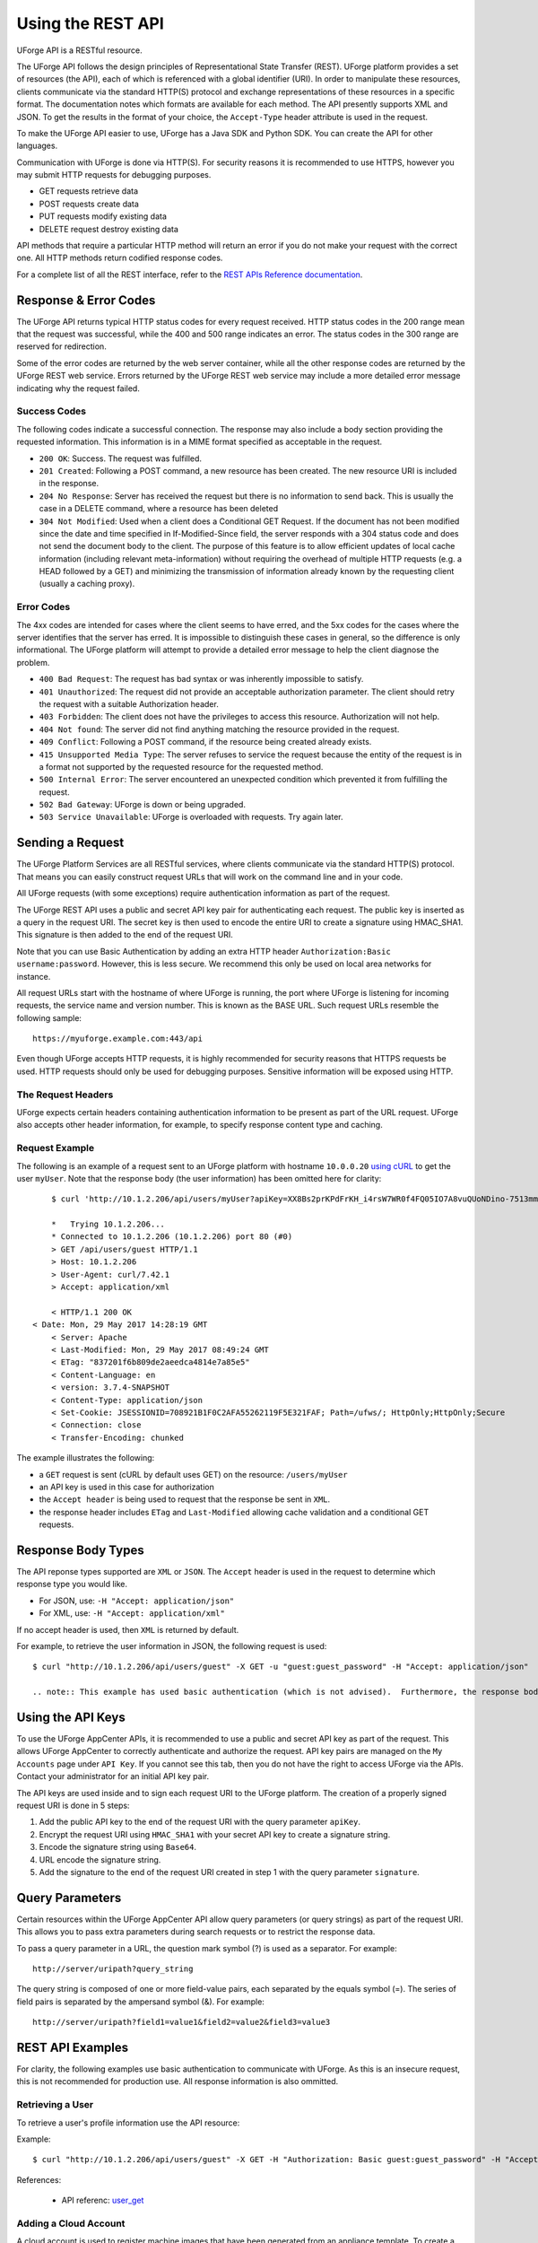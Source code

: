 .. Copyright 2017 FUJITSU LIMITED

.. _apis-rest-interface:

Using the REST API
==================

UForge API is a RESTful resource.

The UForge API follows the design principles of Representational State Transfer (REST). UForge platform provides a set of resources (the API), each of which is referenced with a global identifier (URI). In order to manipulate these resources, clients communicate via the standard HTTP(S) protocol and exchange representations of these resources in a specific format. The documentation notes which formats are available for each method. The API presently supports XML and JSON. To get the results in the format of your choice, the ``Accept-Type`` header attribute is used in the request.

To make the UForge API easier to use, UForge has a Java SDK and Python SDK.  You can create the API for other languages.

Communication with UForge is done via HTTP(S). For security reasons it is recommended to use HTTPS, however you may submit HTTP requests for debugging purposes. 

* GET requests retrieve data 
* POST requests create data
* PUT requests modify existing data
* DELETE request destroy existing data

API methods that require a particular HTTP method will return an error if you do not make your request with the correct one. All HTTP methods return codified response codes.

For a complete list of all the REST interface, refer to the `REST APIs Reference documentation <apis:apis-index>`_.

Response & Error Codes
----------------------

The UForge API returns typical HTTP status codes for every request received. HTTP status codes in the 200 range mean that the request was successful, while the 400 and 500 range indicates an error. The status codes in the 300 range are reserved for redirection.

Some of the error codes are returned by the web server container, while all the other response codes are returned by the UForge REST web service. Errors returned by the UForge REST web service may include a more detailed error message indicating why the request failed.

.. image:: /images/uforge-error-response.jpg


Success Codes
~~~~~~~~~~~~~

The following codes indicate a successful connection. The response may also include a body section providing the requested information. This information is in a MIME format specified as acceptable in the request.

* ``200 OK``: Success. The request was fulfilled.
* ``201 Created``: Following a POST command, a new resource has been created. The new resource URI is included in the response.
* ``204 No Response``: Server has received the request but there is no information to send back. This is usually the case in a DELETE command, where a resource has been deleted
* ``304 Not Modified``: Used when a client does a Conditional GET Request. If the document has not been modified since the date and time specified in If-Modified-Since field, the server responds with a 304 status code and does not send the document body to the client. The purpose of this feature is to allow efficient updates of local cache information (including relevant meta-information) without requiring the overhead of multiple HTTP requests (e.g. a HEAD followed by a GET) and minimizing the transmission of information already known by the requesting client (usually a caching proxy).

Error Codes
~~~~~~~~~~~
The 4xx codes are intended for cases where the client seems to have erred, and the 5xx codes for the cases where the server identifies that the server has erred. It is impossible to distinguish these cases in general, so the difference is only informational. The UForge platform will attempt to provide a detailed error message to help the client diagnose the problem.

* ``400 Bad Request``: The request has bad syntax or was inherently impossible to satisfy.
* ``401 Unauthorized``: The request did not provide an acceptable authorization parameter. The client should retry the request with a suitable Authorization header.
* ``403 Forbidden``: The client does not have the privileges to access this resource. Authorization will not help.
* ``404 Not found``: The server did not find anything matching the resource provided in the request.
* ``409 Conflict``: Following a POST command, if the resource being created already exists.
* ``415 Unsupported Media Type``: The server refuses to service the request because the entity of the request is in a format not supported by the requested resource for the requested method.
* ``500 Internal Error``: The server encountered an unexpected condition which prevented it from fulfilling the request.
* ``502 Bad Gateway``: UForge is down or being upgraded.
* ``503 Service Unavailable``: UForge is overloaded with requests. Try again later.

Sending a Request
-----------------

The UForge Platform Services are all RESTful services, where clients communicate via the standard HTTP(S) protocol. That means you can easily construct request URLs that will work on the command line and in your code.

All UForge requests (with some exceptions) require authentication information as part of the request.

The UForge REST API uses a public and secret API key pair for authenticating each request. The public key is inserted as a query in the request URI. The secret key is then used to encode the entire URI to create a signature using HMAC_SHA1. This signature is then added to the end of the request URI.

Note that you can use Basic Authentication by adding an extra HTTP header ``Authorization:Basic username:password``. However, this is less secure. We recommend this only be used on local area networks for instance.


All request URLs start with the hostname of where UForge is running, the port where UForge is listening for incoming requests, the service name and version number. This is known as the BASE URL. Such request URLs resemble the following sample::

	https://myuforge.example.com:443/api

Even though UForge accepts HTTP requests, it is highly recommended for security reasons that HTTPS requests be used. HTTP requests should only be used for debugging purposes. Sensitive information will be exposed using HTTP.

The Request Headers
~~~~~~~~~~~~~~~~~~~

UForge expects certain headers containing authentication information to be present as part of the URL request. UForge also accepts other header information, for example, to specify response content type and caching.

Request Example
~~~~~~~~~~~~~~~

The following is an example of a request sent to an UForge platform with hostname ``10.0.0.20`` `using cURL
<http://curl.haxx.se/docs/manpage.html>`_ to get the user ``myUser``. Note that the response body (the user information) has been omitted here for clarity::

	$ curl 'http://10.1.2.206/api/users/myUser?apiKey=XX8Bs2prKPdFrKH_i4rsW7WR0f4FQ05IO7A8vuQUoNDino-7513mmEDecIAzpeMwWXZvnyZ6W0bJTKBwwc&signature=3qD1oxLwOI321BJ1pDZ6Dzmqbac%3D' -H "Accept: application/xml" -v

	*   Trying 10.1.2.206...
	* Connected to 10.1.2.206 (10.1.2.206) port 80 (#0)
	> GET /api/users/guest HTTP/1.1
	> Host: 10.1.2.206
	> User-Agent: curl/7.42.1
	> Accept: application/xml

	< HTTP/1.1 200 OK
    < Date: Mon, 29 May 2017 14:28:19 GMT
	< Server: Apache
	< Last-Modified: Mon, 29 May 2017 08:49:24 GMT
	< ETag: "837201f6b809de2aeedca4814e7a85e5"
	< Content-Language: en
	< version: 3.7.4-SNAPSHOT
	< Content-Type: application/json
	< Set-Cookie: JSESSIONID=708921B1F0C2AFA55262119F5E321FAF; Path=/ufws/; HttpOnly;HttpOnly;Secure
	< Connection: close
	< Transfer-Encoding: chunked

The example illustrates the following:

* a ``GET`` request is sent (cURL by default uses GET) on the resource: ``/users/myUser``
* an API key is used in this case for authorization
* the ``Accept header`` is being used to request that the response be sent in ``XML``.
* the response header includes ``ETag`` and ``Last-Modified`` allowing cache validation and a conditional GET requests.

Response Body Types
-------------------

The API reponse types supported are ``XML`` or ``JSON``.  The ``Accept`` header is used in the request to determine which response type you would like.

* For JSON, use: ``-H "Accept: application/json"``
* For XML, use: ``-H "Accept: application/xml"``

If no accept header is used, then ``XML`` is returned by default.

For example, to retrieve the user information in JSON, the following request is used::

	$ curl "http://10.1.2.206/api/users/guest" -X GET -u "guest:guest_password" -H "Accept: application/json"

	.. note:: This example has used basic authentication (which is not advised).  Furthermore, the response body i.e. the user information has been omitted here for clarity.


Using the API Keys
------------------

To use the UForge AppCenter APIs, it is recommended to use a public and secret API key as part of the request. This allows UForge AppCenter to correctly authenticate and authorize the request. API key pairs are managed on the ``My Accounts`` page under ``API Key``.  If you cannot see this tab, then you do not have the right to access UForge via the APIs. Contact your administrator for an initial API key pair.

The API keys are used inside and to sign each request URI to the UForge platform. The creation of a properly signed request URI is done in 5 steps:

1. Add the public API key to the end of the request URI with the query parameter ``apiKey``.
2. Encrypt the request URI using ``HMAC_SHA1`` with your secret API key to create a signature string.
3. Encode the signature string using ``Base64``.
4. URL encode the signature string.
5. Add the signature to the end of the request URI created in step 1 with the query parameter ``signature``.

.. image :: /images/uforge-api-request-process.png


Query Parameters
----------------

Certain resources within the UForge AppCenter API allow query parameters (or query strings) as part of the request URI. This allows you to pass extra parameters during search requests or to restrict the response data.

To pass a query parameter in a URL, the question mark symbol (?) is used as a separator. For example::

	http://server/uripath?query_string

The query string is composed of one or more field-value pairs, each separated by the equals symbol (=). The series of field pairs is separated by the ampersand symbol (&). For example::

	http://server/uripath?field1=value1&field2=value2&field3=value3


REST API Examples
-----------------

For clarity, the following examples use basic authentication to communicate with UForge.  As  this is an insecure request, this is not recommended for production use.  All response information is also ommitted.

.. _apis-rest-get-user:

Retrieving a User
~~~~~~~~~~~~~~~~~

To retrieve a user's profile information use the API resource:

.. function:: GET /users/{uid}

	* ``uid``: is the login of the user

Example::

	$ curl "http://10.1.2.206/api/users/guest" -X GET -H "Authorization: Basic guest:guest_password" -H "Accept: application/xml" | tidy -xml -indent -quiet

References: 

	* API referenc: `user_get <apis:user-get>`_

.. _apis-rest-add-cloud-account:

Adding a Cloud Account
~~~~~~~~~~~~~~~~~~~~~~

A cloud account is used to register machine images that have been generated from an appliance template.  To create a cloud account use the API resource:

.. function:: POST /users/{uid}/accounts

	* ``uid``: is the login of the user
	* ``credAccount``: CredAccount object you wish to create in the request body

Example::

	$ curl "http://10.1.2.206/api/users/guest/accounts" -X POST -H "Authorization: Basic guest:guest_password" -H "Content-Type: application/xml" -H "Accept: application/xml" --data-binary "@representation.xml" | tidy -xml -indent -quiet


The ``representation.xml`` content (the request body):

.. code-block:: xml

	<ns0:credAccount
	    xmlns:ns0="http://www.usharesoft.com/uforge"
	    xmlns:xsi="http://www.w3.org/2001/XMLSchema-instance"
	    xsi:type="ns0:CredAccountOpenStack">
	        <name>OpenStack John</name>
	        <targetPlatform>
	                <name>OpenStack</name>
			<type>openstack</type>
	        </targetPlatform>
	        <glanceUrl>http://ip:9292</glanceUrl>
	        <keystoneUrl>http://ip:5000</keystoneUrl>
	        <login>username</login>
	        <password>password</password>
	        <keystoneVersion>v3</keystoneVersion>
	</ns0:credAccount>

References: 

	* API reference: `cloudAccount_create <apis:cloudAccount-create>`_
	* `CredAccount object <apis:credAccount-object>`_

.. _apis-rest-get-appliances:

Get User Appliance Templates
~~~~~~~~~~~~~~~~~~~~~~~~~~~~

To retrieve all the appliance templates for a particular user, use the following API resource:

.. function:: GET /users/{uid}/appliances

	* ``uid``: is the login of the user

Example::

	$ curl "http://10.1.2.206/api/users/guest/appliances" -X GET -H "Authorization: Basic guest:guest_password" -H "Accept: application/xml" | tidy -xml -indent -quiet

References: 

	* API resource `appliance_getAll <apis:appliance-getAll>`_

.. _apis-rest-create-appliance:

Create an Appliance Template
~~~~~~~~~~~~~~~~~~~~~~~~~~~~

An Appliance Template contains the model of the software stack. The model includes all the operating system packages, middleware and application software for generating an image that can be provisioned on a virtual or cloud platform. To create an appliance template, you need to decide which operating system to build the template from, as well as the name and version.

To create an Appliance Template, the following API resource is used:

.. function:: POST /users/{uid}/appliances

	* ``uid``: is the login of the user
	* ``appliance``: Appliance template object you wish to create in the request body

Example::

	$ curl "http://10.1.2.206/api/users/guest/appliances" -X POST -H "Authorization: Basic guest:guest_password" -H "Content-Type: application/xml" -H "Accept: application/xml" --data-binary "@representation.xml" | tidy -xml -indent -quiet


The ``representation.xml`` content (the request body):

.. code-block:: xml

	<ns0:appliance
	    xmlns:ns0="http://www.usharesoft.com/uforge">
	    <name>My Appliance</name>
	    <version>1.0</version>
	    <description>Appliance created with UForge API</description>
	    <distributionUri>distributions/1</distributionUri>
	    <orgUri>orgs/1</orgUri>
	</ns0:appliance>

References: 

	* API resource `appliance_create <apis:appliance-create>`_
	* `Appliance object <apis:appliance-object>`_

.. _apis-rest-get-os-profiles:

Retrieve Available OS Profiles for an Operating System
~~~~~~~~~~~~~~~~~~~~~~~~~~~~~~~~~~~~~~~~~~~~~~~~~~~~~~

Each appliance template can contain an OS profile.  This lists the operating system packages for the appliance template.  To help users to create OS profiles for an appliance template, each Operating System registered in the UForge platform has one or more base OS profiles (also known as OS templates) the user can choose from to get started.  To retrieve the list of available OS profiles (or templates) for a particular operating system, use the following API resource:

.. function:: GET /distributions/{id}/profiles

	* ``id``: is the id of the Operating System

Example::

	$ curl "http://10.1.2.206/api/distributions/1/profiles" -X GET -H "Authorization: Basic guest:guest_password" -H "Accept: application/xml" | tidy -xml -indent -quiet


References: 

	* API resource `osTemplate_getAll <apis:osTemplate-getAll>`_
	* `OS Profile object <apis:distribProfile-object>`_

.. _apis-rest-add-os-profile:

Add an OS Profile to an Appliance Template
~~~~~~~~~~~~~~~~~~~~~~~~~~~~~~~~~~~~~~~~~~

To add an OS profile (template) to an Appliance Template, firstly list all the OS profiles for the opertaing system (see :ref:`apis-rest-get-os-profiles`) and note down the ``name`` and ``URI`` of the profile you would like to add.  Then use the following API resource to add this OS profile:

.. function:: POST /users/{uid}/appliances/{aid}/osprofile

	* ``uid``: is the login of the user
	* ``aid``: the id of the appliance template where to add the os profile
	* ``OS Profile``: OS profile to add to the appliance template (in the request body)

Example (Linux)::

	$ curl "http://10.1.2.206/api/appliances/1616/osprofile" -X POST  -H "Authorization: Basic guest:guest_password" -H "Content-Type: application/xml" -H "Accept: application/xml" --data-binary "@distribprofile.xml" | tidy -xml -indent -quiet

The ``distribprofile.xml`` content (the request body):

.. code-block:: xml

	<ns0:linuxProfile
	    xmlns:ns0="http://www.usharesoft.com/uforge">
	    <name>Minimal</name>
	    <standardProfileUri>distribution/1/profiles/4</standardProfileUri>
	</ns0:linuxProfile>

Example (Windows)::

	$ curl "http://10.1.2.206/api/appliances/1616/osprofile" -X POST  -H "Authorization: Basic guest:guest_password" -H "Content-Type: application/xml" -H "Accept: application/xml" --data-binary "@distribprofile.xml" | tidy -xml -indent -quiet

The ``distribprofile.xml`` content (the request body):

.. code-block:: xml

	<ns0:windowsProfile
	    xmlns:ns0="http://www.usharesoft.com/uforge">
	    <name>Standard 2012 English with agent</name>
	    <standardProfileUri>distribution/9/profiles/27</standardProfileUri>
	</ns0:windowsProfile>	


References: 

	* API resource `applianceOSProfile_create <apis:applianceOSProfile-create>`_
	* `Appliance object <apis:appliance-object>`_
	* `Linux OS Profile object <apis:linuxProfile-object>`_
	* `Windows OS Profile object <apis:windowsProfile-object>`_

.. _apis-rest-add-os-pkg-search:

Searching for Operating System Packages (Linux Only)
~~~~~~~~~~~~~~~~~~~~~~~~~~~~~~~~~~~~~~~~~~~~~~~~~~~~

Registered Operating Systems in UForge have package repositories attached to them (Linux only).  You can search for packages in these repositories.  These packages can then be added to an Appliance's OS profile.  To search for packages, the following API resource is used:

.. function:: GET /distributions/{id}/pkgs

	* ``id``: is the id of the Operating System

This would retrieve all the packages for this operating system.  To carry out a search, a ``search criteria`` is used.  This is based on FIQL, allowing you to search for packages based on different attribute values (including names, dates etc).

Example (retrieving all packages with the name ``nginx``)::

	$ curl "http://10.1.2.206/api/distributions/1/pkgs&query=(name=='*nginx*'" -X GET -H "Authorization: Basic guest:guest_password" -H "Accept: application/xml" | tidy -xml -indent -quiet

.. note:: Wildcards can be used in FIQL queries.

References: 

	* API resource `osPkg_getAll <apis:osPkg_getAll>`_
	* `Package object <apis:package-object>`_


.. _apis-rest-add-os-pkg:

Adding a Package to an Appliance's OS Profile (Linux Only)
~~~~~~~~~~~~~~~~~~~~~~~~~~~~~~~~~~~~~~~~~~~~~~~~~~~~~~~~~~

Once an Appliance Template has an OS profile, you can add or remove operating system packages to it.  To add one or more packages, you will need the URI of the packages(s) you wish to add.  You can :ref:`search for packages <apis-rest-add-os-pkg-search>` for packages to retrieve this information.

Use the following API resource to add or remove these packages to the OS profile of an Appliance Template:

.. function:: PUT /users/{uid}/appliances/{aid}/osprofile/{osid}/pkgs

	* ``uid``: is the login of the user
	* ``aid``: the id of the appliance template
	* ``osid``: the id of the os profile to which the packages should be added

Example::

	$ curl "http://10.1.2.206/api/appliances/1616/osprofile/2040/pkgs" -X PUT -H "Authorization: Basic guest:guest_password" -H "Accept: application/xml" --data-binary "@pkg.xml | tidy -xml -indent -quiet
		
The ``pkg.xml`` content (the request body):

.. code-block:: xml

	<ns0:packages xmlns:ns0="http://www.usharesoft.com/uforge">
	    <addedPkgUris>
	        <uri>distributions/1/pkgs/631993</uri>
	    </addedPkgUris>
	</ns0:packages>

Removing the same package, the ``pkg.xml`` content would be (the request body):

.. code-block:: xml

	<ns0:packages xmlns:ns0="http://www.usharesoft.com/uforge">
	    <deletedPkgUris>
	        <uri>distributions/1/pkgs/631993</uri>
	    </deletedPkgUris>
	</ns0:packages>

References: 

	* API resource `applianceOSProfilePkg_updateAll <apis:applianceOSProfilePkg-updateAll>`_
	* `Package object <apis:package-object>`_

Adding Custom Software to an Appliance Template
~~~~~~~~~~~~~~~~~~~~~~~~~~~~~~~~~~~~~~~~~~~~~~~

Software components can also be added to an Appliance Template.  This is done in four stages:

	1. A software component container is created.  This is registered into your software library.

	2. Create a software artifact container.  This is the meta-date container for an uploaded file

	3. Upload the software files into this software artifact container.

	4. Add the software component to an appliance template.  Note, that this software component can be added to multiple appliance templates.

To create the software component container, use the following API resource:

.. function:: POST /users/{uid}/mysoftware

	* ``uid``: is the login of the user

Example::

	$ curl "http://10.1.2.206/api/users/guest" -X POST -H "Authorization: Basic guest:guest_password" -H "Accept: application/xml" --data-binary "@software.xml | tidy -xml -indent -quiet
		
The ``software.xml`` content (the request body):

.. code-block:: xml

	<ns0:mySoftware xmlns:ns0="http://www.usharesoft.com/uforge">
	    <name>Zabbix</name>
	    <version>3.0.1</version>
	</ns0:mySoftware>

Once created, note down the ``artifactsUri`` of this software component.  This is the URI we need to use to register one or more artifact objects.

Now we can create an artifact container.  To do this use the ``uri`` of the software component.  The resource API is:

.. function:: POST /users/{uid}/mysoftware/{msid}/artifacts

	* ``uid``: is the login of the user
	* ``msid``: the id of the software compnent created

Example (uploading a RPM, but this can be any file type)::

	$ curl "http://10.1.2.206/api//users/guest/mysoftware/918/artifacts" -X POST -H "Authorization: Basic guest:guest_password" -H "Accept: application/xml" --data-binary "@artifact.xml | tidy -xml -indent -quiet
		
The ``artifact.xml`` content (the request body):

.. code-block:: xml

	<ns0:softwareFile
	    xmlns:ns0="http://www.usharesoft.com/uforge">
	    <name>
	        zabbix-release-3.0-1.el6.noarch.rpm
	        </name>
	    <fullName>
	        zabbix-release-3.0-1.el6.noarch.rpm
	        </fullName>
	    <origName>
	        zabbix-release-3.0-1.el6.noarch.rpm
	        </origName>
	    <subSoftwareArtifacts/>
	</ns0:softwareFile>

Now you can upload the binary.  Note down the ``binaryUri`` of the newly created artifact object.  This is the resource uri you use to upload the file:

. function:: POST /users/{uid}/mysoftware/{msid}/artifacts/{said}/bin/{fileName}

	* ``uid``: is the login of the user
	* ``msid``: the id of the software compnent created
	* ``said``: the id of the software artifact
	* ``fileName`` (optional): The filename to upload

Example (uploading a RPM, but this can be any file type)::

	$ curl "http://10.1.2.206/api/users/guest/mysoftware/918/artifacts/1078/bin/" -X POST -H "Authorization: Basic guest:guest_password" -H "Accept: application/xml" --data-binary "/path/to/file/zabbix-release-3.0-1.el6.noarch.rpm" | tidy -xml -indent -quiet

Finally you can now add this software component to an appliance template.  The following resource API is used:

.. function:: PUT /users/{uid}/appliances/{aid}

	* ``uid``: is the login of the user
	* ``aid``: the id of the appliance template

Example::

	$ curl "http://10.1.2.206/api/users/guest/api/appliances/1616" -X PUT -H "Authorization: Basic guest:guest_password" -H "Accept: application/xml" --data-binary "@appliancesoftware.xml" | tidy -xml -indent -quiet

The ``appliancesoftware.xml`` content (the request body):

.. code-block:: xml

	<ns0:appliance xmlns:ns0="http://www.usharesoft.com/uforge">
	    <name>My Appliance</name>
	    <version>1.0</version>
	    <distributionUri>distributions/1</distributionUri>
	    <orgUri>orgs/1</orgUri>
	    <uri>users/guest/api/appliances/1616</uri>
	    <mySoftwareList>
	        <mySoftware>
	            <name>Zabbix</name>
	            <version>3.0.1</version>
	            <uri>users/guest/mysoftware/918</uri>
	        </mySoftware>
	    </mySoftwareList>
	</ns0:appliance>

References: 

	* Create software component resource `mySoftware_create <apis:mySoftware-create>`_
	* Create software artifact resource `mySoftwareArtifact_add <apis:mySoftwareArtifact-add>`_
	* Upload a binary file `mySoftwareArtifact_upload <apis:mySoftwareArtifact-upload>`_
	* Add software component to an appliance template `appliance_update <apis:appliance-update>`_
	* `Software Component object <apis:mysoftware-object>`_
	* `Software Artifact object <apis:softwareartifact-object>`_
	* `Appliance object <apis:appliance-object>`_

Generate a Machine Image
~~~~~~~~~~~~~~~~~~~~~~~~

Machine images can be generated from appliance templates by using the following API resource:

.. function:: POST /users/{uid}/appliances/{aid}/images

	* ``uid``: is the login of the user
	* ``aid``: the id of the appliance template

Example (generating an OpenStack QCOW2 image)::

	$ curl "http://10.1.2.206/api/users/guest/api/appliances/1616/images" -X POST -H "Authorization: Basic guest:guest_password" -H "Accept: application/xml" --data-binary "@generateimage.xml" | tidy -xml -indent -quiet

The ``generateimage.xml`` content (the request body):

.. code-block:: xml

	<ns0:image xmlns:ns0="http://www.usharesoft.com/uforge">
        <compress>false</compress>
        <targetFormat>
                <name>OpenStack QCOW2</name>
        </targetFormat>
        <installProfile>
                <memorySize>512</memorySize>
                <diskSize>2048</diskSize>
        </installProfile>
	</ns0:image>

References: 

	* Generate a machine image `machineImage_generate <apis:machineImage-generate>`_
	* `Machine Image object <apis:image-object>`_


Publish/Register a Machine Image to a Cloud Environment
~~~~~~~~~~~~~~~~~~~~~~~~~~~~~~~~~~~~~~~~~~~~~~~~~~~~~~~

Once a machine image has been generated, for certain formats, this machine image can be published (also known as registered) to a corresponding Cloud environment.

To publish a machine image, the following API resource is used:

.. function:: POST /users/{uid}/appliances/{aid}/images/{itid}/pimages

	* ``uid``: is the login of the user
	* ``aid``: the id of the appliance template
	* ``itid``: the id of the generated machine image

Example (publishing to OpenStack)::

	$ curl "http://10.1.2.206/api/users/guest/api/appliances/1616/images/346/pimages" -X POST -H "Authorization: Basic guest:guest_password" -H "Accept: application/xml" --data-binary "@publishimage.xml" | tidy -xml -indent -quiet

The ``publishimage.xml`` content (the request body):

.. code-block:: xml

	<ns0:publishImage xmlns:ns0="http://www.usharesoft.com/uforge"
	xmlns:xsi="http://www.w3.org/2001/XMLSchema-instance"
	xsi:type="ns0:PublishImageOpenStack">
	        <applianceUri>users/guest/api/appliances/1616</applianceUri>
	        <credAccount xsi:type="ns0:CredAccountOpenStack">
	                <targetPlatform>
	                        <name>openstack</name>
	                </targetPlatform>
	                <glanceUrl>http://ip:9292</glanceUrl>
	                <keystoneUrl>http://ip:5000</keystoneUrl>
	                <login>username</login>
	                <password>password</password>
	                <keystoneVersion>v3</keystoneVersion>
	        </credAccount>
	        <imageUri>users/guest/api/appliances/1616/images/346</imageUri>
	        <keystoneDomain>Keystone Domain Example</keystoneDomain>
	        <keystoneProject>Keystone Project Example</keystoneProject>
	        <displayName>Machine Image Name Example</displayName>
	        <publicImage>false</publicImage>
	</ns0:publishImage>

References: 

	* Publish a machine image `machineImage_publish <apis:machineImage_publish>`_
	* `Machine Image object <apis:image-object>`_
	* `Publish Machine Image object <apis:publishimage-object>`_